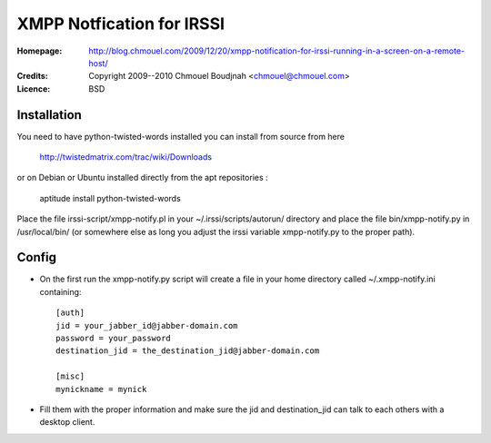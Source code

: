 ============================
 XMPP Notfication for IRSSI
============================

:Homepage:  http://blog.chmouel.com/2009/12/20/xmpp-notification-for-irssi-running-in-a-screen-on-a-remote-host/
:Credits:   Copyright 2009--2010 Chmouel Boudjnah <chmouel@chmouel.com>
:Licence:   BSD

Installation
============

You need to have python-twisted-words installed you can install from source from here

    http://twistedmatrix.com/trac/wiki/Downloads

or on Debian or Ubuntu installed directly from the apt repositories :

    aptitude install python-twisted-words

Place the file irssi-script/xmpp-notify.pl in your
~/.irssi/scripts/autorun/ directory and place the file
bin/xmpp-notify.py in /usr/local/bin/ (or somewhere else as long you
adjust the irssi variable xmpp-notify.py to the proper path).

Config
======

- On the first run the xmpp-notify.py script will create a file in
  your home directory called ~/.xmpp-notify.ini containing::

    [auth]
    jid = your_jabber_id@jabber-domain.com
    password = your_password
    destination_jid = the_destination_jid@jabber-domain.com

    [misc]
    mynickname = mynick

- Fill them with the proper information and make sure the jid and
  destination_jid can talk to each others with a desktop client.
